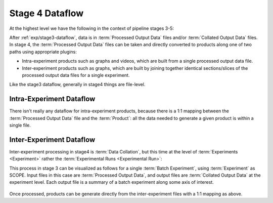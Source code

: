 ..
   Copyright 2025 John Harwell, All rights reserved.

   SPDX-License-Identifier:  MIT

.. _exp/stage4-dataflow:

================
Stage 4 Dataflow
================

At the highest level we have the following in the context of pipeline stages
3-5:

.. plantuml::

   skinparam defaultTextAlignment center

   !theme cyborg
   ' Configuration
    left to right direction
   skinparam DefaultFontSize 48
   skinparam DefaultFontColor #black
   skinparam stateFontStyle bold

   state "3. Process\nExperiment\nOutputs" as stage3  {
      state "Processed Experiment\nOutputs" as proc #lightcyan
   }

   state "4. Generate\nProducts\n" as stage4  {
      state "Products" as products #lightcyan {
         state "Intra-experiment Products" as intra_prod #lightcoral
         state "Inter-experiment Products" as inter_prod #lightcoral
      }
    }
    state "5. Compare\nProducts\n" as stage5 {
       state "Inter-batch Products" as inter_batch  #lightcyan
    }

    stage3 --> stage4
    stage4 --> stage5

After :ref:`exp/stage3-dataflow`, data is in :term:`Processed Output Data` files
and/or :term:`Collated Output Data` files. In stage 4, the :term:`Processed
Output Data` files can be taken and directly converted to products along one of
two paths using appropriate plugins:

- Intra-experiment products such as graphs and videos, which are built from a
  single processed output data file.

- Inter-experiment products such as graphs, which are built by joining together
  identical sections/slices of the processed output data files for a single
  experiment.

Like the stage3 dataflow, generally in stage4 things are file-level.

Intra-Experiment Dataflow
=========================

.. plantuml::

   skinparam defaultTextAlignment center

   !theme cyborg
   ' Configuration
    left to right direction
   skinparam DefaultFontSize 48
   skinparam DefaultFontColor #black
   skinparam stateFontStyle bold

   state "Processed Experiment\nOutputs" as proc #lightcyan {
      state "file 0" as filep0 #darkturquoise
      state "file 1" as filep1 #limegreen
      state "..." as filepx #green
      state "file k" as filepk #lightseagreen

      filepx -[hidden]r-> filepk
      filep1 -[hidden]r-> filepx
      filep0 -[hidden]r-> filep1

   }

   state "Intra-Experiment\nProducts" as prod #lightcyan {
      state "product 0" as productp0 #darkturquoise
      state "product 1" as productp1 #limegreen
      state "..." as productpx #green
      state "product k" as productpk #lightseagreen

      productpx -[hidden]r-> productpk
      productp1 -[hidden]r-> productpx
      productp0 -[hidden]r-> productp1
   }

   filep0 --> productp0
   filep1 --> productp1
   filepk --> productpk
   filepx --> productpx

There isn't really any dataflow for intra-experiment products, because there is
a 1:1 mapping between the :term:`Processed Output Data` file and the
:term:`Product`: all the data needed to generate a given product is within a
single file.

Inter-Experiment Dataflow
=========================

Inter-experiment processing in stage4 is :term:`Data Collation`, but this time
at the level of :term:`Experiments <Experiment>` rather the :term:`Experimental
Runs <Experimental Run>`:

This process in stage 3 can be visualized as follows for a single
:term:`Batch Experiment`, using :term:`Experiment` as SCOPE. Input files in this case
are :term:`Processed Output Data`, and output files are :term:`Collated Output
Data` at the experiment level. Each output file is a summary of a batch
experiment along some axis of interest.

.. figure:: /figures/data-collation.png

Once processed, products can be generate directly from the inter-experiment
files with a 1:1 mapping as above.
